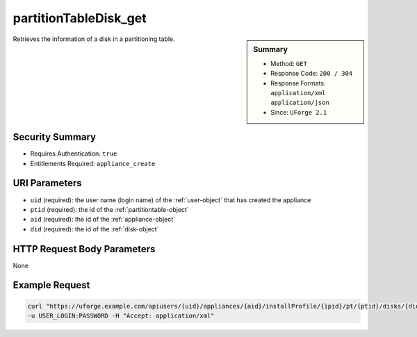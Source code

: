 .. Copyright 2018 FUJITSU LIMITED

.. _partitionTableDisk-get:

partitionTableDisk_get
----------------------

.. function:: GET users/{uid}/appliances/{aid}/installProfile/{ipid}/pt/{ptid}/disks/{did}

.. sidebar:: Summary

	* Method: ``GET``
	* Response Code: ``200 / 304``
	* Response Formats: ``application/xml`` ``application/json``
	* Since: ``UForge 2.1``

Retrieves the information of a disk in a partitioning table.

Security Summary
~~~~~~~~~~~~~~~~

* Requires Authentication: ``true``
* Entitlements Required: ``appliance_create``

URI Parameters
~~~~~~~~~~~~~~

* ``uid`` (required): the user name (login name) of the :ref:`user-object` that has created the appliance
* ``ptid`` (required): the id of the :ref:`partitiontable-object`
* ``aid`` (required): the id of the :ref:`appliance-object`
* ``did`` (required): the id of the :ref:`disk-object`

HTTP Request Body Parameters
~~~~~~~~~~~~~~~~~~~~~~~~~~~~

None

Example Request
~~~~~~~~~~~~~~~

.. code-block:: bash

	curl "https://uforge.example.com/apiusers/{uid}/appliances/{aid}/installProfile/{ipid}/pt/{ptid}/disks/{did}" -X GET \
	-u USER_LOGIN:PASSWORD -H "Accept: application/xml"

.. seealso::

	 * :ref:`appliance-object`
	 * :ref:`appliancepartitiontablediskpartition-api-resources`
	 * :ref:`appliancepartitiontablelogicalgroup-api-resources`
	 * :ref:`appliancepartitiontablelogicalvolume-api-resources`
	 * :ref:`disk-object`
	 * :ref:`partitionTableDisk-create`
	 * :ref:`partitionTableDisk-delete`
	 * :ref:`partitionTableDisk-deleteAll`
	 * :ref:`partitionTableDisk-getAll`
	 * :ref:`partitionTableDisk-update`
	 * :ref:`partitiontable-object`
